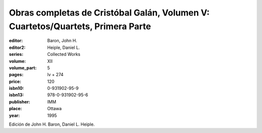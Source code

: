 Obras completas de Cristóbal Galán, Volumen V: Cuartetos/Quartets, Primera Parte
================================================================================

:editor: Baron, John H.
:editor2: Heiple, Daniel L.
:series: Collected Works
:volume: XII
:volume_part: 5
:pages: lv + 274
:price: 120
:isbn10: 0-931902-95-9
:isbn13: 978-0-931902-95-6
:publisher: IMM
:place: Ottawa
:year: 1995

Edición de John H. Baron, Daniel L. Heiple.
